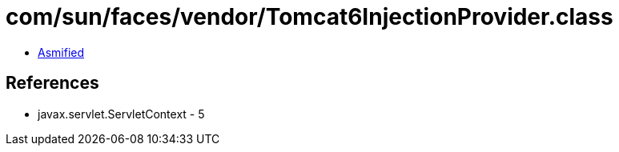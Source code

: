 = com/sun/faces/vendor/Tomcat6InjectionProvider.class

 - link:Tomcat6InjectionProvider-asmified.java[Asmified]

== References

 - javax.servlet.ServletContext - 5
